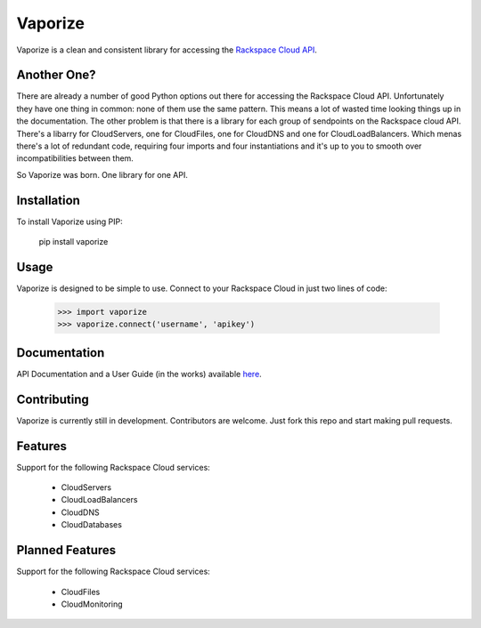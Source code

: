Vaporize
========

Vaporize is a clean and consistent library for accessing the `Rackspace Cloud API`_.
 
.. _Rackspace Cloud API: http://docs.rackspace.com/api/

Another One?
------------

There are already a number of good Python options out there for accessing the
Rackspace Cloud API. Unfortunately they have one thing in common: none of them
use the same pattern. This means a lot of wasted time looking things up in
the documentation. The other problem is that there is a library for each group
of sendpoints on the Rackspace cloud API. There's a libarry for CloudServers,
one for CloudFiles, one for CloudDNS and one for CloudLoadBalancers. Which menas
there's a lot of redundant code, requiring four imports and four instantiations 
and it's up to you to smooth over incompatibilities between them.

So Vaporize was born. One library for one API.

Installation
------------

To install Vaporize using PIP:

    pip install vaporize

Usage
-----

Vaporize is designed to be simple to use. Connect to your Rackspace Cloud in
just two lines of code:

    >>> import vaporize
    >>> vaporize.connect('username', 'apikey')

Documentation
-------------

API Documentation and a User Guide (in the works) available here_.

.. _here: http://kolanos.github.com/vaporize/

Contributing
------------

Vaporize is currently still in development. Contributors are welcome. Just fork
this repo and start making pull requests.

Features
--------

Support for the following Rackspace Cloud services:

 * CloudServers
 * CloudLoadBalancers
 * CloudDNS
 * CloudDatabases

Planned Features
----------------

Support for the following Rackspace Cloud services:

 * CloudFiles
 * CloudMonitoring
